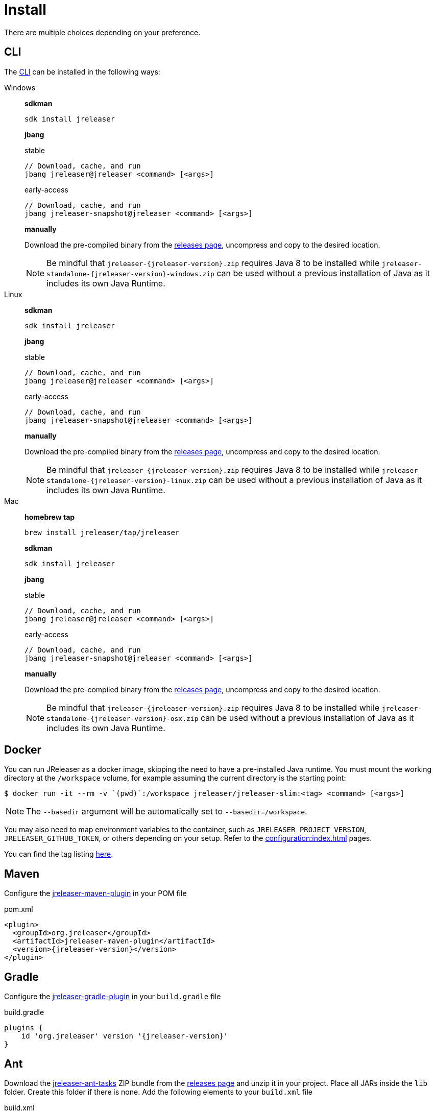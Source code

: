 = Install

There are multiple choices depending on your preference.

== CLI
The xref:tools:jreleaser-cli.adoc[CLI] can be installed in the following ways:

[tabs]
====
Windows::
+
--
*sdkman*
[source]
----
sdk install jreleaser
----

*jbang*
[source]
.stable
----
// Download, cache, and run
jbang jreleaser@jreleaser <command> [<args>]
----
[source]
.early-access
----
// Download, cache, and run
jbang jreleaser-snapshot@jreleaser <command> [<args>]
----

*manually*

Download the pre-compiled binary from the link:https://github.com/jreleaser/jreleaser/releases[releases page],
uncompress and copy to the desired location.

NOTE: Be mindful that `jreleaser-{jreleaser-version}.zip` requires Java 8 to be installed while
`jreleaser-standalone-{jreleaser-version}-windows.zip` can be used without a previous installation of Java as
it includes its own Java Runtime.
--
Linux::
+
--
*sdkman*
[source]
----
sdk install jreleaser
----

*jbang*
[source]
.stable
----
// Download, cache, and run
jbang jreleaser@jreleaser <command> [<args>]
----
[source]
.early-access
----
// Download, cache, and run
jbang jreleaser-snapshot@jreleaser <command> [<args>]
----

*manually*

Download the pre-compiled binary from the link:https://github.com/jreleaser/jreleaser/releases[releases page],
uncompress and copy to the desired location.

NOTE: Be mindful that `jreleaser-{jreleaser-version}.zip` requires Java 8 to be installed while
`jreleaser-standalone-{jreleaser-version}-linux.zip` can be used without a previous installation of Java as
it includes its own Java Runtime.
--
Mac::
+
--
*homebrew tap*
[source]
----
brew install jreleaser/tap/jreleaser
----

*sdkman*
[source]
----
sdk install jreleaser
----

*jbang*
[source]
.stable
----
// Download, cache, and run
jbang jreleaser@jreleaser <command> [<args>]
----
[source]
.early-access
----
// Download, cache, and run
jbang jreleaser-snapshot@jreleaser <command> [<args>]
----

*manually*

Download the pre-compiled binary from the link:https://github.com/jreleaser/jreleaser/releases[releases page],
uncompress and copy to the desired location.

NOTE: Be mindful that `jreleaser-{jreleaser-version}.zip` requires Java 8 to be installed while
`jreleaser-standalone-{jreleaser-version}-osx.zip` can be used without a previous installation of Java as
it includes its own Java Runtime.
--
====

== Docker
You can run JReleaser as a docker image, skipping the need to have a pre-installed Java runtime. You must mount the
working directory at the `/workspace` volume, for example assuming the current directory is the starting point:

[source]
----
$ docker run -it --rm -v `(pwd)`:/workspace jreleaser/jreleaser-slim:<tag> <command> [<args>]
----

NOTE: The `--basedir` argument will be automatically set to `--basedir=/workspace`.

You may also need to map environment variables to the container, such as `JRELEASER_PROJECT_VERSION`,
`JRELEASER_GITHUB_TOKEN`, or others depending on your setup. Refer to the xref:configuration:index.adoc[] pages.

You can find the tag listing link:hub.docker.com/r/jreleaser/jreleaser-slim/tags[here].

== Maven
Configure the xref:tools:jreleaser-maven.adoc[jreleaser-maven-plugin] in your POM file

[source,xml]
[subs="verbatim,attributes"]
.pom.xml
----
<plugin>
  <groupId>org.jreleaser</groupId>
  <artifactId>jreleaser-maven-plugin</artifactId>
  <version>{jreleaser-version}</version>
</plugin>
----

== Gradle
Configure the xref:tools:jreleaser-gradle.adoc[jreleaser-gradle-plugin] in your `build.gradle` file

[source,groovy]
[subs="attributes"]
.build.gradle
----
plugins {
    id 'org.jreleaser' version '{jreleaser-version}'
}
----

== Ant
Download the xref:tools:jreleaser-ant.adoc[jreleaser-ant-tasks] ZIP bundle from the
link:https://github.com/jreleaser/jreleaser/releases[releases page] and unzip it in your project. Place all JARs inside
the `lib` folder. Create this folder if there is none. Add the following elements to your `build.xml` file

[source,xml]
[subs="verbatim,attributes"]
.build.xml
----
<path id="jreleaser.classpath">
    <fileset dir="lib">
        <include name="jreleaser-ant-tasks-{jreleaser-version}/*.jar"/>
    </fileset>
</path>

<import>
  <javaresource name="org/jreleaser/ant/targets.xml"
                classpathref="jreleaser.classpath"/>
</import>
----

